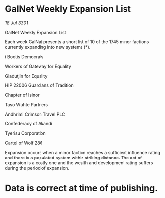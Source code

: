 * GalNet Weekly Expansion List

/18 Jul 3301/

GalNet Weekly Expansion List 
 
Each week GalNat presents a short list of 10 of the 1745 minor factions currently expanding into new systems (*). 

i Bootis Democrats 

Workers of Gateway for Equality 

Gladutjin for Equality 

HIP 22006 Guardians of Tradition 

Chapter of Isinor 

Taso Wuhte Partners 

Andhrimi Crimson Travel PLC 

Confederacy of Akandi 

Tyerisu Corporation 

Cartel of Wolf 286 

Expansion occurs when a minor faction reaches a sufficient influence rating and there is a populated system within striking distance. The act of expansion is a costly one and the wealth and development rating suffers during the period of expansion. 

* Data is correct at time of publishing.